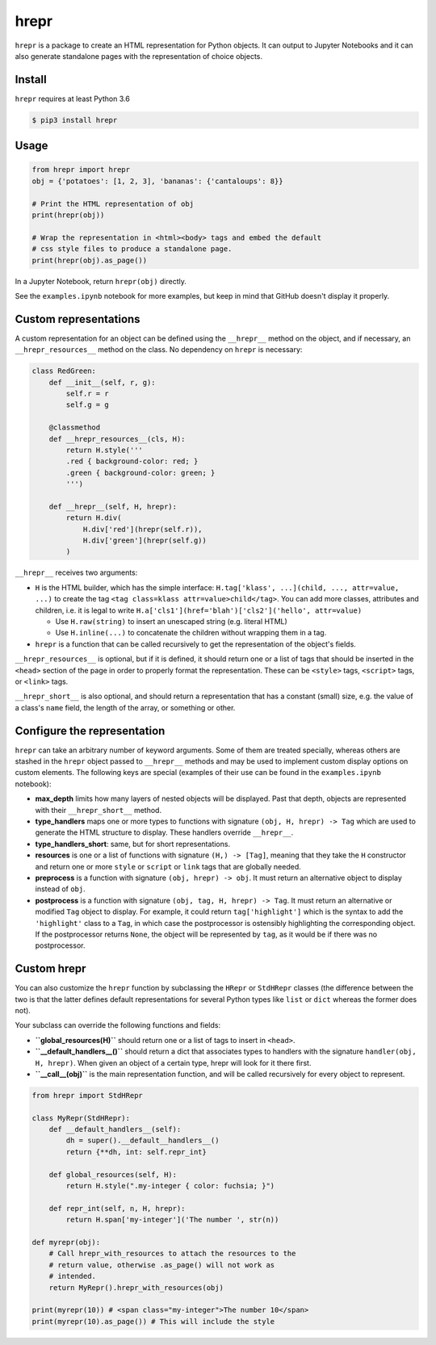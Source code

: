 hrepr
=====

``hrepr`` is a package to create an HTML representation for Python
objects. It can output to Jupyter Notebooks and it can also generate
standalone pages with the representation of choice objects.

Install
-------

``hrepr`` requires at least Python 3.6

.. code:: bash

    $ pip3 install hrepr

Usage
-----

.. code:: python

    from hrepr import hrepr
    obj = {'potatoes': [1, 2, 3], 'bananas': {'cantaloups': 8}}

    # Print the HTML representation of obj
    print(hrepr(obj))

    # Wrap the representation in <html><body> tags and embed the default
    # css style files to produce a standalone page.
    print(hrepr(obj).as_page())

In a Jupyter Notebook, return ``hrepr(obj)`` directly.

.. image:: https://github.com/breuleux/hrepr/raw/master/images/hrepr1.png

.. image:: https://github.com/breuleux/hrepr/raw/master/images/hrepr2.png

See the ``examples.ipynb`` notebook for more examples, but keep in mind that
GitHub doesn't display it properly.

Custom representations
----------------------

A custom representation for an object can be defined using the
``__hrepr__`` method on the object, and if necessary, an
``__hrepr_resources__`` method on the class. No dependency on ``hrepr``
is necessary:

.. code:: python

    class RedGreen:
        def __init__(self, r, g):
            self.r = r
            self.g = g

        @classmethod
        def __hrepr_resources__(cls, H):
            return H.style('''
            .red { background-color: red; }
            .green { background-color: green; }
            ''')

        def __hrepr__(self, H, hrepr):
            return H.div(
                H.div['red'](hrepr(self.r)),
                H.div['green'](hrepr(self.g))
            )

``__hrepr__`` receives two arguments:

-  ``H`` is the HTML builder, which has the simple interface:
   ``H.tag['klass', ...](child, ..., attr=value, ...)`` to create the
   tag ``<tag class=klass attr=value>child</tag>``. You can add more
   classes, attributes and children, i.e. it is legal to write
   ``H.a['cls1'](href='blah')['cls2']('hello', attr=value)``

   -  Use ``H.raw(string)`` to insert an unescaped string (e.g. literal
      HTML)
   -  Use ``H.inline(...)`` to concatenate the children without wrapping
      them in a tag.

-  ``hrepr`` is a function that can be called recursively to get the
   representation of the object's fields.

``__hrepr_resources__`` is optional, but if it is defined, it should
return one or a list of tags that should be inserted in the ``<head>``
section of the page in order to properly format the representation.
These can be ``<style>`` tags, ``<script>`` tags, or ``<link>`` tags.

``__hrepr_short__`` is also optional, and should return a representation
that has a constant (small) size, e.g. the value of a class's ``name``
field, the length of the array, or something or other.

Configure the representation
----------------------------

``hrepr`` can take an arbitrary number of keyword arguments. Some of them are
treated specially, whereas others are stashed in the ``hrepr`` object passed to
``__hrepr__`` methods and may be used to implement custom display options on
custom elements. The following keys are special (examples of their use can
be found in the ``examples.ipynb`` notebook):

- **max_depth** limits how many layers of nested objects will be displayed.
  Past that depth, objects are represented with their ``__hrepr_short__``
  method.

- **type_handlers** maps one or more types to functions with signature
  ``(obj, H, hrepr) -> Tag`` which are used to generate the HTML structure to
  display. These handlers override ``__hrepr__``.

- **type_handlers_short**: same, but for short representations.

- **resources** is one or a list of functions with signature ``(H,) -> [Tag]``,
  meaning that they take the ``H`` constructor and return one or more ``style``
  or ``script`` or ``link`` tags that are globally needed.

- **preprocess** is a function with signature ``(obj, hrepr) -> obj``. It
  must return an alternative object to display instead of ``obj``.

- **postprocess** is a function with signature ``(obj, tag, H, hrepr) -> Tag``.
  It must return an alternative or modified ``Tag`` object to display. For
  example, it could return ``tag['highlight']`` which is the syntax to add
  the ``'highlight'`` class to a ``Tag``, in which case the postprocessor
  is ostensibly highlighting the corresponding object. If the postprocessor
  returns ``None``, the object will be represented by ``tag``, as it would
  be if there was no postprocessor.

Custom hrepr
------------

You can also customize the ``hrepr`` function by subclassing the
``HRepr`` or ``StdHRepr`` classes (the difference between the two is
that the latter defines default representations for several Python types
like ``list`` or ``dict`` whereas the former does not).

Your subclass can override the following functions and fields:

-  **``global_resources(H)``** should return one or a list of tags to
   insert in ``<head>``.
-  **``__default_handlers__()``** should return a dict that associates types to
   handlers with the signature ``handler(obj, H, hrepr)``. When given
   an object of a certain type, hrepr will look for it there first.
-  **``__call__(obj)``** is the main representation function, and will be
   called recursively for every object to represent.

.. code:: python

    from hrepr import StdHRepr

    class MyRepr(StdHRepr):
        def __default_handlers__(self):
            dh = super().__default__handlers__()
            return {**dh, int: self.repr_int}

        def global_resources(self, H):
            return H.style(".my-integer { color: fuchsia; }")

        def repr_int(self, n, H, hrepr):
            return H.span['my-integer']('The number ', str(n))

    def myrepr(obj):
        # Call hrepr_with_resources to attach the resources to the
        # return value, otherwise .as_page() will not work as
        # intended.
        return MyRepr().hrepr_with_resources(obj)

    print(myrepr(10)) # <span class="my-integer">The number 10</span>
    print(myrepr(10).as_page()) # This will include the style
